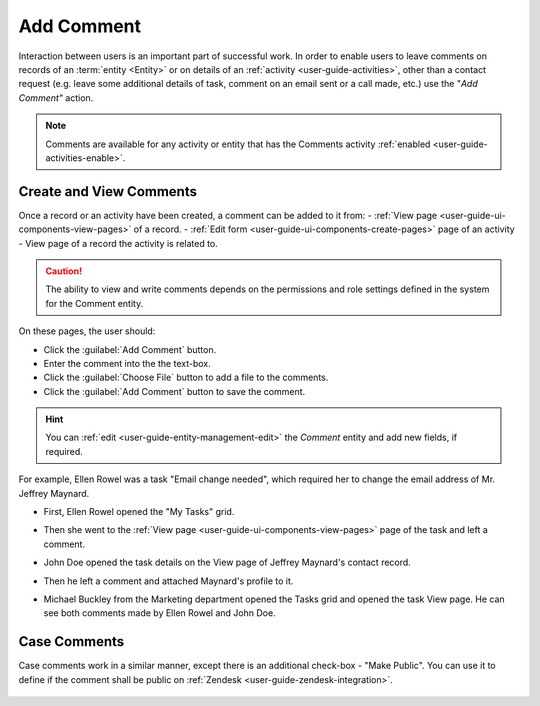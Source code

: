 .. _user-guide-activities-comments:

Add Comment
===========

Interaction between users is an important part of successful work. In order to enable users to leave comments on records
of an :term:`entity <Entity>` or on details of an :ref:`activity <user-guide-activities>`, other than a contact request 
(e.g. leave some additional details of task, comment on an email sent or a call made, etc.) use the "*Add Comment"* 
action.

.. note::

    Comments are available for any activity or entity that has the Comments activity 
    :ref:`enabled <user-guide-activities-enable>`.


Create and View Comments
------------------------

Once a record or an activity have been created, a comment can be added to it from:
- :ref:`View page <user-guide-ui-components-view-pages>` of a record.
- :ref:`Edit form <user-guide-ui-components-create-pages>` page of an activity
- View page of a record the activity is related to.

.. caution::

   The ability to view and write comments depends on the permissions and role settings defined in the system for the 
   Comment entity.


On these pages, the user should: 

- Click the :guilabel:`Add Comment` button.

- Enter the comment into the the text-box.

- Click the :guilabel:`Choose File` button to add a file to the comments.

- Click the :guilabel:`Add Comment` button to save the comment.

.. hint::

    You can :ref:`edit <user-guide-entity-management-edit>` the *Comment* entity and add new fields, if required.

For example, Ellen Rowel was a task "Email change needed", which required her to change the email address of 
Mr. Jeffrey Maynard.

- First, Ellen Rowel opened the "My Tasks" grid.

.. image:: ../img/activities/comments_01.png  

- Then she went to the :ref:`View page <user-guide-ui-components-view-pages>` page of the task and left a comment.

.. image:: ../img/activities/comments_02.png  

- John Doe opened the task details on the View page of Jeffrey Maynard's contact record.

.. image:: ../img/activities/comments_03.png 

- Then he left a comment and attached Maynard's profile to it.
  
.. image:: ../img/activities/comments_04.png 

- Michael Buckley from the Marketing department opened the Tasks grid and opened the task View page. He can see both 
  comments made by Ellen Rowel and John Doe.

  .. image:: ../img/activities/comments_05.png 

   
Case Comments
-------------

Case comments work in a similar manner, except there is an additional check-box - "Make Public". You can use it to 
define if the comment shall be public on :ref:`Zendesk <user-guide-zendesk-integration>`. 

  .. image:: ../img/activities/comments_case.png 

